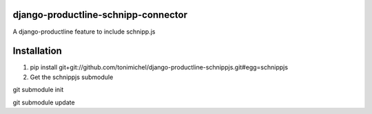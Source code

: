 django-productline-schnipp-connector
====================================

A django-productline feature to include schnipp.js



Installation
====================================

1) pip install git+git://github.com/tonimichel/django-productline-schnippjs.git#egg=schnippjs

2) Get the schnippjs submodule

git submodule init

git submodule update
